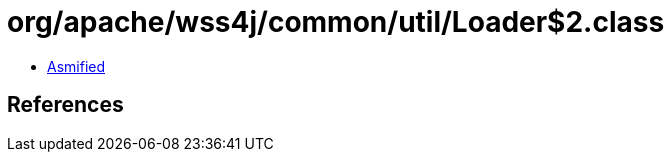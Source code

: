 = org/apache/wss4j/common/util/Loader$2.class

 - link:Loader$2-asmified.java[Asmified]

== References

